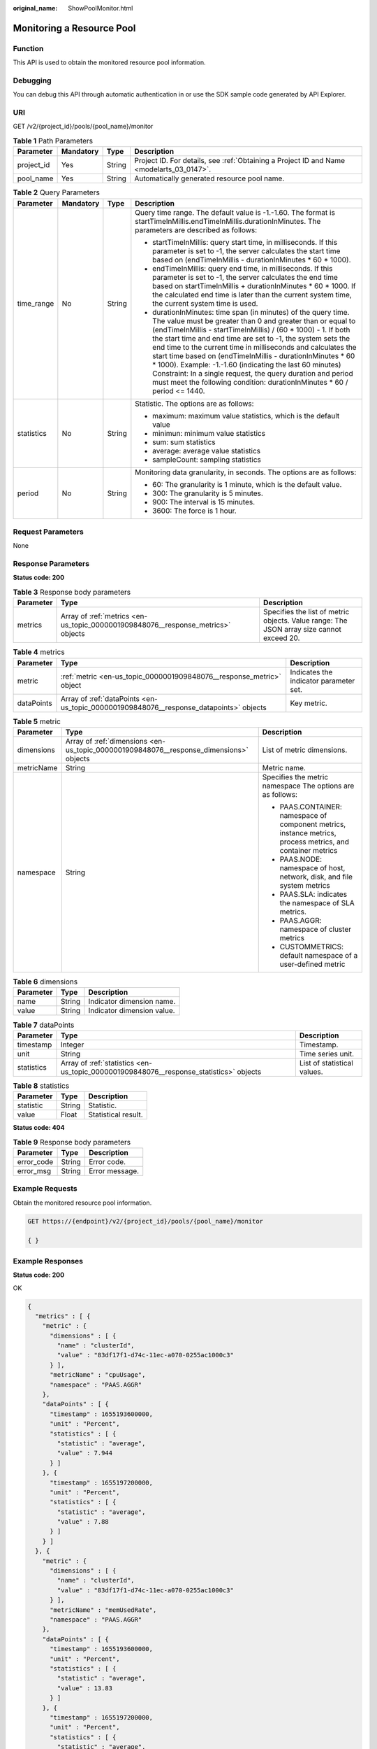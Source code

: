 :original_name: ShowPoolMonitor.html

.. _ShowPoolMonitor:

Monitoring a Resource Pool
==========================

Function
--------

This API is used to obtain the monitored resource pool information.

Debugging
---------

You can debug this API through automatic authentication in or use the SDK sample code generated by API Explorer.

URI
---

GET /v2/{project_id}/pools/{pool_name}/monitor

.. table:: **Table 1** Path Parameters

   +------------+-----------+--------+------------------------------------------------------------------------------------------+
   | Parameter  | Mandatory | Type   | Description                                                                              |
   +============+===========+========+==========================================================================================+
   | project_id | Yes       | String | Project ID. For details, see :ref:`Obtaining a Project ID and Name <modelarts_03_0147>`. |
   +------------+-----------+--------+------------------------------------------------------------------------------------------+
   | pool_name  | Yes       | String | Automatically generated resource pool name.                                              |
   +------------+-----------+--------+------------------------------------------------------------------------------------------+

.. table:: **Table 2** Query Parameters

   +-----------------+-----------------+-----------------+--------------------------------------------------------------------------------------------------------------------------------------------------------------------------------------------------------------------------------------------------------------------------------------------------------------------------------------------------------------------------------------------------------------------------------------------------------------------------------------------------------------------------------------------------------------------------------------------------------+
   | Parameter       | Mandatory       | Type            | Description                                                                                                                                                                                                                                                                                                                                                                                                                                                                                                                                                                                            |
   +=================+=================+=================+========================================================================================================================================================================================================================================================================================================================================================================================================================================================================================================================================================================================================+
   | time_range      | No              | String          | Query time range. The default value is -1.-1.60. The format is startTimeInMillis.endTimeInMillis.durationInMinutes. The parameters are described as follows:                                                                                                                                                                                                                                                                                                                                                                                                                                           |
   |                 |                 |                 |                                                                                                                                                                                                                                                                                                                                                                                                                                                                                                                                                                                                        |
   |                 |                 |                 | -  startTimeInMillis: query start time, in milliseconds. If this parameter is set to -1, the server calculates the start time based on (endTimeInMillis - durationInMinutes \* 60 \* 1000).                                                                                                                                                                                                                                                                                                                                                                                                            |
   |                 |                 |                 |                                                                                                                                                                                                                                                                                                                                                                                                                                                                                                                                                                                                        |
   |                 |                 |                 | -  endTimeInMillis: query end time, in milliseconds. If this parameter is set to -1, the server calculates the end time based on startTimeInMillis + durationInMinutes \* 60 \* 1000. If the calculated end time is later than the current system time, the current system time is used.                                                                                                                                                                                                                                                                                                               |
   |                 |                 |                 |                                                                                                                                                                                                                                                                                                                                                                                                                                                                                                                                                                                                        |
   |                 |                 |                 | -  durationInMinutes: time span (in minutes) of the query time. The value must be greater than 0 and greater than or equal to (endTimeInMillis - startTimeInMillis) / (60 \* 1000) - 1. If both the start time and end time are set to -1, the system sets the end time to the current time in milliseconds and calculates the start time based on (endTimeInMillis - durationInMinutes \* 60 \* 1000). Example: -1.-1.60 (indicating the last 60 minutes) Constraint: In a single request, the query duration and period must meet the following condition: durationInMinutes \* 60 / period <= 1440. |
   +-----------------+-----------------+-----------------+--------------------------------------------------------------------------------------------------------------------------------------------------------------------------------------------------------------------------------------------------------------------------------------------------------------------------------------------------------------------------------------------------------------------------------------------------------------------------------------------------------------------------------------------------------------------------------------------------------+
   | statistics      | No              | String          | Statistic. The options are as follows:                                                                                                                                                                                                                                                                                                                                                                                                                                                                                                                                                                 |
   |                 |                 |                 |                                                                                                                                                                                                                                                                                                                                                                                                                                                                                                                                                                                                        |
   |                 |                 |                 | -  maximum: maximum value statistics, which is the default value                                                                                                                                                                                                                                                                                                                                                                                                                                                                                                                                       |
   |                 |                 |                 |                                                                                                                                                                                                                                                                                                                                                                                                                                                                                                                                                                                                        |
   |                 |                 |                 | -  minimun: minimum value statistics                                                                                                                                                                                                                                                                                                                                                                                                                                                                                                                                                                   |
   |                 |                 |                 |                                                                                                                                                                                                                                                                                                                                                                                                                                                                                                                                                                                                        |
   |                 |                 |                 | -  sum: sum statistics                                                                                                                                                                                                                                                                                                                                                                                                                                                                                                                                                                                 |
   |                 |                 |                 |                                                                                                                                                                                                                                                                                                                                                                                                                                                                                                                                                                                                        |
   |                 |                 |                 | -  average: average value statistics                                                                                                                                                                                                                                                                                                                                                                                                                                                                                                                                                                   |
   |                 |                 |                 |                                                                                                                                                                                                                                                                                                                                                                                                                                                                                                                                                                                                        |
   |                 |                 |                 | -  sampleCount: sampling statistics                                                                                                                                                                                                                                                                                                                                                                                                                                                                                                                                                                    |
   +-----------------+-----------------+-----------------+--------------------------------------------------------------------------------------------------------------------------------------------------------------------------------------------------------------------------------------------------------------------------------------------------------------------------------------------------------------------------------------------------------------------------------------------------------------------------------------------------------------------------------------------------------------------------------------------------------+
   | period          | No              | String          | Monitoring data granularity, in seconds. The options are as follows:                                                                                                                                                                                                                                                                                                                                                                                                                                                                                                                                   |
   |                 |                 |                 |                                                                                                                                                                                                                                                                                                                                                                                                                                                                                                                                                                                                        |
   |                 |                 |                 | -  60: The granularity is 1 minute, which is the default value.                                                                                                                                                                                                                                                                                                                                                                                                                                                                                                                                        |
   |                 |                 |                 |                                                                                                                                                                                                                                                                                                                                                                                                                                                                                                                                                                                                        |
   |                 |                 |                 | -  300: The granularity is 5 minutes.                                                                                                                                                                                                                                                                                                                                                                                                                                                                                                                                                                  |
   |                 |                 |                 |                                                                                                                                                                                                                                                                                                                                                                                                                                                                                                                                                                                                        |
   |                 |                 |                 | -  900: The interval is 15 minutes.                                                                                                                                                                                                                                                                                                                                                                                                                                                                                                                                                                    |
   |                 |                 |                 |                                                                                                                                                                                                                                                                                                                                                                                                                                                                                                                                                                                                        |
   |                 |                 |                 | -  3600: The force is 1 hour.                                                                                                                                                                                                                                                                                                                                                                                                                                                                                                                                                                          |
   +-----------------+-----------------+-----------------+--------------------------------------------------------------------------------------------------------------------------------------------------------------------------------------------------------------------------------------------------------------------------------------------------------------------------------------------------------------------------------------------------------------------------------------------------------------------------------------------------------------------------------------------------------------------------------------------------------+

Request Parameters
------------------

None

Response Parameters
-------------------

**Status code: 200**

.. table:: **Table 3** Response body parameters

   +-----------+----------------------------------------------------------------------------------+------------------------------------------------------------------------------------------+
   | Parameter | Type                                                                             | Description                                                                              |
   +===========+==================================================================================+==========================================================================================+
   | metrics   | Array of :ref:`metrics <en-us_topic_0000001909848076__response_metrics>` objects | Specifies the list of metric objects. Value range: The JSON array size cannot exceed 20. |
   +-----------+----------------------------------------------------------------------------------+------------------------------------------------------------------------------------------+

.. _en-us_topic_0000001909848076__response_metrics:

.. table:: **Table 4** metrics

   +------------+----------------------------------------------------------------------------------------+----------------------------------------+
   | Parameter  | Type                                                                                   | Description                            |
   +============+========================================================================================+========================================+
   | metric     | :ref:`metric <en-us_topic_0000001909848076__response_metric>` object                   | Indicates the indicator parameter set. |
   +------------+----------------------------------------------------------------------------------------+----------------------------------------+
   | dataPoints | Array of :ref:`dataPoints <en-us_topic_0000001909848076__response_datapoints>` objects | Key metric.                            |
   +------------+----------------------------------------------------------------------------------------+----------------------------------------+

.. _en-us_topic_0000001909848076__response_metric:

.. table:: **Table 5** metric

   +-----------------------+----------------------------------------------------------------------------------------+-------------------------------------------------------------------------------------------------------------+
   | Parameter             | Type                                                                                   | Description                                                                                                 |
   +=======================+========================================================================================+=============================================================================================================+
   | dimensions            | Array of :ref:`dimensions <en-us_topic_0000001909848076__response_dimensions>` objects | List of metric dimensions.                                                                                  |
   +-----------------------+----------------------------------------------------------------------------------------+-------------------------------------------------------------------------------------------------------------+
   | metricName            | String                                                                                 | Metric name.                                                                                                |
   +-----------------------+----------------------------------------------------------------------------------------+-------------------------------------------------------------------------------------------------------------+
   | namespace             | String                                                                                 | Specifies the metric namespace The options are as follows:                                                  |
   |                       |                                                                                        |                                                                                                             |
   |                       |                                                                                        | -  PAAS.CONTAINER: namespace of component metrics, instance metrics, process metrics, and container metrics |
   |                       |                                                                                        |                                                                                                             |
   |                       |                                                                                        | -  PAAS.NODE: namespace of host, network, disk, and file system metrics                                     |
   |                       |                                                                                        |                                                                                                             |
   |                       |                                                                                        | -  PAAS.SLA: indicates the namespace of SLA metrics.                                                        |
   |                       |                                                                                        |                                                                                                             |
   |                       |                                                                                        | -  PAAS.AGGR: namespace of cluster metrics                                                                  |
   |                       |                                                                                        |                                                                                                             |
   |                       |                                                                                        | -  CUSTOMMETRICS: default namespace of a user-defined metric                                                |
   +-----------------------+----------------------------------------------------------------------------------------+-------------------------------------------------------------------------------------------------------------+

.. _en-us_topic_0000001909848076__response_dimensions:

.. table:: **Table 6** dimensions

   ========= ====== ==========================
   Parameter Type   Description
   ========= ====== ==========================
   name      String Indicator dimension name.
   value     String Indicator dimension value.
   ========= ====== ==========================

.. _en-us_topic_0000001909848076__response_datapoints:

.. table:: **Table 7** dataPoints

   +------------+----------------------------------------------------------------------------------------+-----------------------------+
   | Parameter  | Type                                                                                   | Description                 |
   +============+========================================================================================+=============================+
   | timestamp  | Integer                                                                                | Timestamp.                  |
   +------------+----------------------------------------------------------------------------------------+-----------------------------+
   | unit       | String                                                                                 | Time series unit.           |
   +------------+----------------------------------------------------------------------------------------+-----------------------------+
   | statistics | Array of :ref:`statistics <en-us_topic_0000001909848076__response_statistics>` objects | List of statistical values. |
   +------------+----------------------------------------------------------------------------------------+-----------------------------+

.. _en-us_topic_0000001909848076__response_statistics:

.. table:: **Table 8** statistics

   ========= ====== ===================
   Parameter Type   Description
   ========= ====== ===================
   statistic String Statistic.
   value     Float  Statistical result.
   ========= ====== ===================

**Status code: 404**

.. table:: **Table 9** Response body parameters

   ========== ====== ==============
   Parameter  Type   Description
   ========== ====== ==============
   error_code String Error code.
   error_msg  String Error message.
   ========== ====== ==============

Example Requests
----------------

Obtain the monitored resource pool information.

.. code-block:: text

   GET https://{endpoint}/v2/{project_id}/pools/{pool_name}/monitor

   { }

Example Responses
-----------------

**Status code: 200**

OK

.. code-block::

   {
     "metrics" : [ {
       "metric" : {
         "dimensions" : [ {
           "name" : "clusterId",
           "value" : "83df17f1-d74c-11ec-a070-0255ac1000c3"
         } ],
         "metricName" : "cpuUsage",
         "namespace" : "PAAS.AGGR"
       },
       "dataPoints" : [ {
         "timestamp" : 1655193600000,
         "unit" : "Percent",
         "statistics" : [ {
           "statistic" : "average",
           "value" : 7.944
         } ]
       }, {
         "timestamp" : 1655197200000,
         "unit" : "Percent",
         "statistics" : [ {
           "statistic" : "average",
           "value" : 7.88
         } ]
       } ]
     }, {
       "metric" : {
         "dimensions" : [ {
           "name" : "clusterId",
           "value" : "83df17f1-d74c-11ec-a070-0255ac1000c3"
         } ],
         "metricName" : "memUsedRate",
         "namespace" : "PAAS.AGGR"
       },
       "dataPoints" : [ {
         "timestamp" : 1655193600000,
         "unit" : "Percent",
         "statistics" : [ {
           "statistic" : "average",
           "value" : 13.83
         } ]
       }, {
         "timestamp" : 1655197200000,
         "unit" : "Percent",
         "statistics" : [ {
           "statistic" : "average",
           "value" : 13.836
         } ]
       } ]
     }, {
       "metric" : {
         "dimensions" : [ {
           "name" : "clusterId",
           "value" : "83df17f1-d74c-11ec-a070-0255ac1000c3"
         } ],
         "metricName" : "gpuUtil",
         "namespace" : "PAAS.AGGR"
       },
       "dataPoints" : [ {
         "timestamp" : 1655193600000,
         "unit" : "Percent",
         "statistics" : [ {
           "statistic" : "average",
           "value" : -1
         } ]
       }, {
         "timestamp" : 1655197200000,
         "unit" : "Percent",
         "statistics" : [ {
           "statistic" : "average",
           "value" : -1
         } ]
       } ]
     }, {
       "metric" : {
         "dimensions" : [ {
           "name" : "clusterId",
           "value" : "83df17f1-d74c-11ec-a070-0255ac1000c3"
         } ],
         "metricName" : "gpuMemUsage",
         "namespace" : "PAAS.AGGR"
       },
       "dataPoints" : [ {
         "timestamp" : 1655193600000,
         "unit" : "Percent",
         "statistics" : [ {
           "statistic" : "average",
           "value" : -1
         } ]
       }, {
         "timestamp" : 1655197200000,
         "unit" : "Percent",
         "statistics" : [ {
           "statistic" : "average",
           "value" : -1
         } ]
       } ]
     }, {
       "metric" : {
         "dimensions" : [ {
           "name" : "clusterId",
           "value" : "83df17f1-d74c-11ec-a070-0255ac1000c3"
         } ],
         "metricName" : "npuUtil",
         "namespace" : "PAAS.AGGR"
       },
       "dataPoints" : [ {
         "timestamp" : 1655193600000,
         "unit" : "",
         "statistics" : [ {
           "statistic" : "average",
           "value" : -1
         } ]
       }, {
         "timestamp" : 1655197200000,
         "unit" : "",
         "statistics" : [ {
           "statistic" : "average",
           "value" : -1
         } ]
       } ]
     }, {
       "metric" : {
         "dimensions" : [ {
           "name" : "clusterId",
           "value" : "83df17f1-d74c-11ec-a070-0255ac1000c3"
         } ],
         "metricName" : "npuMemUsage",
         "namespace" : "PAAS.AGGR"
       },
       "dataPoints" : [ {
         "timestamp" : 1655193600000,
         "unit" : "",
         "statistics" : [ {
           "statistic" : "average",
           "value" : -1
         } ]
       }, {
         "timestamp" : 1655197200000,
         "unit" : "",
         "statistics" : [ {
           "statistic" : "average",
           "value" : -1
         } ]
       } ]
     }, {
       "metric" : {
         "dimensions" : [ {
           "name" : "clusterId",
           "value" : "83df17f1-d74c-11ec-a070-0255ac1000c3"
         } ],
         "metricName" : "diskAvailableCapacity",
         "namespace" : "PAAS.AGGR"
       },
       "dataPoints" : [ {
         "timestamp" : 1655193600000,
         "unit" : "Megabytes",
         "statistics" : [ {
           "statistic" : "average",
           "value" : 834383.4
         } ]
       }, {
         "timestamp" : 1655197200000,
         "unit" : "Megabytes",
         "statistics" : [ {
           "statistic" : "average",
           "value" : 834379.2
         } ]
       } ]
     }, {
       "metric" : {
         "dimensions" : [ {
           "name" : "clusterId",
           "value" : "83df17f1-d74c-11ec-a070-0255ac1000c3"
         } ],
         "metricName" : "diskCapacity",
         "namespace" : "PAAS.AGGR"
       },
       "dataPoints" : [ {
         "timestamp" : 1655193600000,
         "unit" : "Megabytes",
         "statistics" : [ {
           "statistic" : "average",
           "value" : 1105920
         } ]
       }, {
         "timestamp" : 1655197200000,
         "unit" : "Megabytes",
         "statistics" : [ {
           "statistic" : "average",
           "value" : 1105920
         } ]
       } ]
     }, {
       "metric" : {
         "dimensions" : [ {
           "name" : "clusterId",
           "value" : "83df17f1-d74c-11ec-a070-0255ac1000c3"
         } ],
         "metricName" : "diskUsedRate",
         "namespace" : "PAAS.AGGR"
       },
       "dataPoints" : [ {
         "timestamp" : 1655193600000,
         "unit" : "Percent",
         "statistics" : [ {
           "statistic" : "average",
           "value" : 24.553
         } ]
       }, {
         "timestamp" : 1655197200000,
         "unit" : "Percent",
         "statistics" : [ {
           "statistic" : "average",
           "value" : 24.553
         } ]
       } ]
     } ]
   }

**Status code: 404**

Not found.

.. code-block::

   {
     "error_code" : "ModelArts.50015001",
     "error_msg" : "pool not found"
   }

Status Codes
------------

=========== ===========
Status Code Description
=========== ===========
200         OK
404         Not found.
=========== ===========

Error Codes
-----------

See :ref:`Error Codes <modelarts_03_0095>`.
